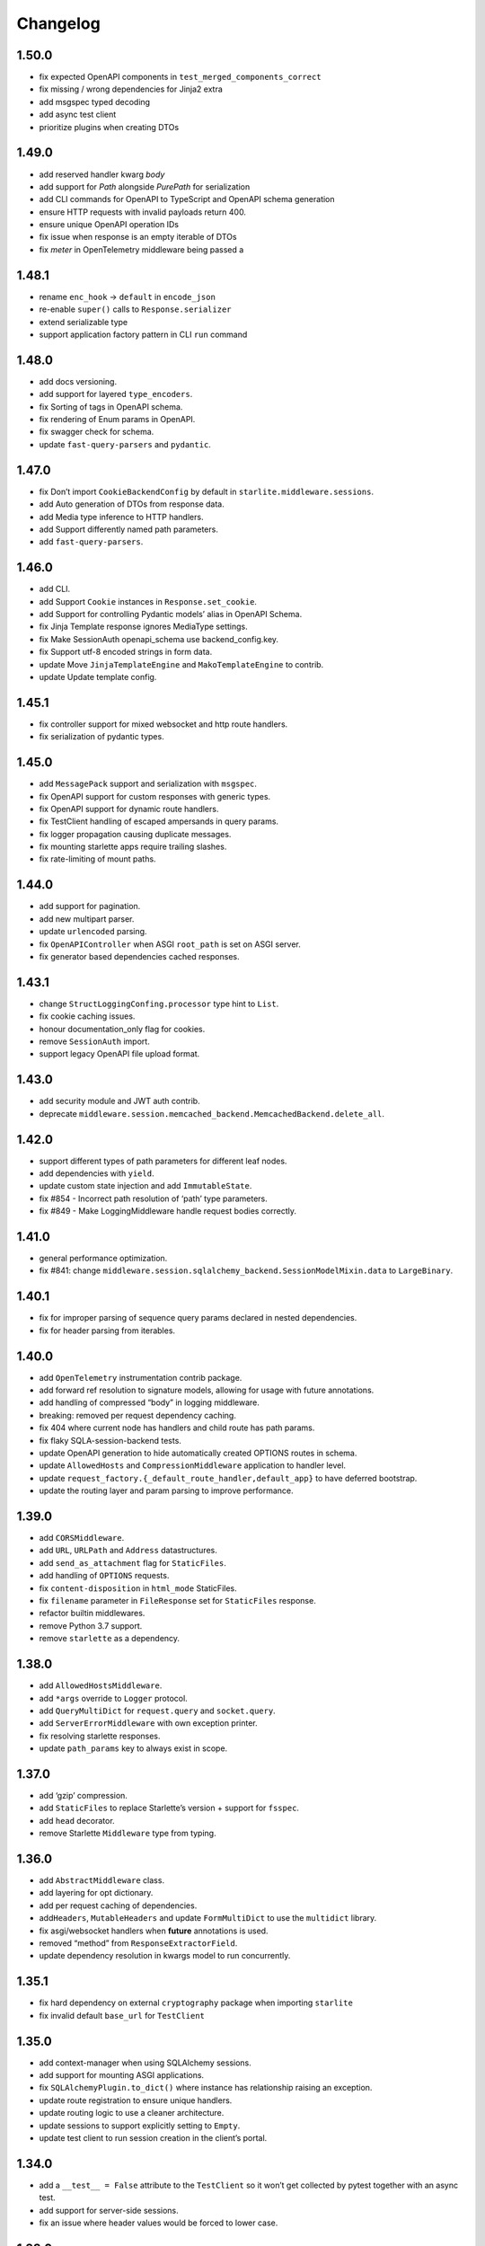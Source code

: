 Changelog
=========

1.50.0
------

- fix expected OpenAPI components in ``test_merged_components_correct``
- fix missing / wrong dependencies for Jinja2 extra
- add msgspec typed decoding
- add async test client
- prioritize plugins when creating DTOs

1.49.0
-------

- add reserved handler kwarg `body`
- add support for `Path` alongside `PurePath` for serialization
- add CLI commands for OpenAPI to TypeScript and OpenAPI schema generation
- ensure HTTP requests with invalid payloads return 400.
- ensure unique OpenAPI operation IDs
- fix issue when response is an empty iterable of DTOs
- fix `meter` in OpenTelemetry middleware being passed a

1.48.1
------
-  rename ``enc_hook`` -> ``default`` in ``encode_json``
-  re-enable ``super()`` calls to ``Response.serializer``
-  extend serializable type
-  support application factory pattern in CLI ``run`` command

1.48.0
------

-  add docs versioning.
-  add support for layered ``type_encoders``.
-  fix Sorting of tags in OpenAPI schema.
-  fix rendering of Enum params in OpenAPI.
-  fix swagger check for schema.
-  update ``fast-query-parsers`` and ``pydantic``.

1.47.0
------

-  fix Don’t import ``CookieBackendConfig`` by default in ``starlite.middleware.sessions``.
-  add Auto generation of DTOs from response data.
-  add Media type inference to HTTP handlers.
-  add Support differently named path parameters.
-  add ``fast-query-parsers``.


1.46.0
------

-  add CLI.
-  add Support ``Cookie`` instances in ``Response.set_cookie``.
-  add Support for controlling Pydantic models’ alias in OpenAPI Schema.
-  fix Jinja Template response ignores MediaType settings.
-  fix Make SessionAuth openapi_schema use backend_config.key.
-  fix Support utf-8 encoded strings in form data.
-  update Move ``JinjaTemplateEngine`` and ``MakoTemplateEngine`` to contrib.
-  update Update template config.



1.45.1
------

-  fix controller support for mixed websocket and http route handlers.
-  fix serialization of pydantic types.



1.45.0
------

-  add ``MessagePack`` support and serialization with ``msgspec``.
-  fix OpenAPI support for custom responses with generic types.
-  fix OpenAPI support for dynamic route handlers.
-  fix TestClient handling of escaped ampersands in query params.
-  fix logger propagation causing duplicate messages.
-  fix mounting starlette apps require trailing slashes.
-  fix rate-limiting of mount paths.



1.44.0
------

-  add support for pagination.
-  add new multipart parser.
-  update ``urlencoded`` parsing.
-  fix ``OpenAPIController`` when ASGI ``root_path`` is set on ASGI server.
-  fix generator based dependencies cached responses.



1.43.1
------

-  change ``StructLoggingConfing.processor`` type hint to ``List``.
-  fix cookie caching issues.
-  honour documentation_only flag for cookies.
-  remove ``SessionAuth`` import.
-  support legacy OpenAPI file upload format.



1.43.0
------

-  add security module and JWT auth contrib.
-  deprecate ``middleware.session.memcached_backend.MemcachedBackend.delete_all``.



1.42.0
------

-  support different types of path parameters for different leaf nodes.
-  add dependencies with ``yield``.
-  update custom state injection and add ``ImmutableState``.
-  fix #854 - Incorrect path resolution of ‘path’ type parameters.
-  fix #849 - Make LoggingMiddleware handle request bodies correctly.



1.41.0
------

-  general performance optimization.
-  fix #841: change ``middleware.session.sqlalchemy_backend.SessionModelMixin.data`` to ``LargeBinary``.



1.40.1
------

-  fix for improper parsing of sequence query params declared in nested dependencies.
-  fix for header parsing from iterables.



1.40.0
------

-  add ``OpenTelemetry`` instrumentation contrib package.
-  add forward ref resolution to signature models, allowing for usage with future annotations.
-  add handling of compressed “body” in logging middleware.
-  breaking: removed per request dependency caching.
-  fix 404 where current node has handlers and child route has path params.
-  fix flaky SQLA-session-backend tests.
-  update OpenAPI generation to hide automatically created OPTIONS routes in schema.
-  update ``AllowedHosts`` and ``CompressionMiddleware`` application to handler level.
-  update ``request_factory.{_default_route_handler,default_app}`` to have deferred bootstrap.
-  update the routing layer and param parsing to improve performance.



1.39.0
------

-  add ``CORSMiddleware``.
-  add ``URL``, ``URLPath`` and ``Address`` datastructures.
-  add ``send_as_attachment`` flag for ``StaticFiles``.
-  add handling of ``OPTIONS`` requests.
-  fix ``content-disposition`` in ``html_mode`` StaticFiles.
-  fix ``filename`` parameter in ``FileResponse`` set for ``StaticFiles`` response.
-  refactor builtin middlewares.
-  remove Python 3.7 support.
-  remove ``starlette`` as a dependency.



1.38.0
------

-  add ``AllowedHostsMiddleware``.
-  add ``*args`` override to ``Logger`` protocol.
-  add ``QueryMultiDict`` for ``request.query`` and ``socket.query``.
-  add ``ServerErrorMiddleware`` with own exception printer.
-  fix resolving starlette responses.
-  update ``path_params`` key to always exist in scope.



1.37.0
------

-  add ‘gzip’ compression.
-  add ``StaticFiles`` to replace Starlette’s version + support for ``fsspec``.
-  add ``head`` decorator.
-  remove Starlette ``Middleware`` type from typing.



1.36.0
------

-  add ``AbstractMiddleware`` class.
-  add layering for opt dictionary.
-  add per request caching of dependencies.
-  add\ ``Headers``, ``MutableHeaders`` and update ``FormMultiDict`` to use the ``multidict`` library.
-  fix asgi/websocket handlers when **future** annotations is used.
-  removed “method” from ``ResponseExtractorField``.
-  update dependency resolution in kwargs model to run concurrently.



1.35.1
------

-  fix hard dependency on external ``cryptography`` package when importing ``starlite``
-  fix invalid default ``base_url`` for ``TestClient``



1.35.0
------

-  add context-manager when using SQLAlchemy sessions.
-  add support for mounting ASGI applications.
-  fix ``SQLAlchemyPlugin.to_dict()`` where instance has relationship raising an exception.
-  update route registration to ensure unique handlers.
-  update routing logic to use a cleaner architecture.
-  update sessions to support explicitly setting to ``Empty``.
-  update test client to run session creation in the client’s portal.



1.34.0
------

-  add a ``__test__ = False`` attribute to the ``TestClient`` so it won’t get collected by pytest together with an async test.
-  add support for server-side sessions.
-  fix an issue where header values would be forced to lower case.



1.33.0
------

-  add ``TestClient`` to replace Starlette.



1.32.0
------

-  add ``BackgroundTask`` and ``BackgroundTasks`` to replace Starlette.
-  add ``Etag`` support to ``File`` and update response containers.
-  add ``RedirectResponse``, ``FileResponse`` and ``StreamingResponse`` to replace Starlette.
-  add ``status_codes`` constants.
-  fix cache classes being coupled to ``asyncio``.
-  update ``Response`` to replace Starlette.



1.31.0
------

-  add support for ETag headers.
-  add support Cache-Control headers.
-  fix ``Partial`` handling of ``ClassVar``.
-  update CSRFMiddleware to support excluding routes.



1.30.0
------

-  add ``url_for_static_asset`` path resolver function.
-  fix SQLAlchemy plugin maps JSON column types to ``Union[Dict, List]`` on DTOs.
-  fix ``SessionMiddleware`` handling non-session cookies with ``session`` anywhere in their name.
-  update a ``TypeVar`` for ``ExceptionHandler`` exception parameter.



1.29.0
------

-  add native support for ``TypedDict`` as data type.



1.28.1
------

-  fix ``QueueListenerHandler`` using stdlib ``QueueListenerHandler``.
-  update ``pydantic-factories`` to ``v1.11.1``.



1.28.0
------

-  add ``csrf_input`` template context value.
-  add ``csrf_token`` template callable.
-  add support for pydantic’s ``ConstrainedDate`` in OpenAPI schema.
-  fix ``NoReturn`` as allowed return typing for ``delete`` decorators.
-  fix signature model for dependency with ``skip_validation`` and ``default``.
-  update ``QueueListenerHandler`` to log to stderr by default.
-  update ``TemplateEngineProtocol`` to support registering template callables.



1.27.0
------

-  add ``url_for`` function in templates.
-  add ``redis`` cache backend.
-  add ``memcached`` cache backend.



1.26.1
------

-  fix optional ``UploadFile`` not being allowed.



1.26.0
------

-  add ``cache`` property getter to ``ASGIConnection``.
-  add support for creating test sessions from raw session cookies.
-  add support for using custom ``Request`` and ``WebSocket`` classes.
-  fix large file uploads with ``httpx``.
-  fix route handler name indexing.
-  update OpenAPIController to configure bundle download paths.
-  update ``RequestFactory`` to assign empty session dict by default.
-  update ``SQLAlchemyConfig`` session\ *maker*\ \* attributes to protocols.
-  update ``SQLAlchemyConfig`` to support either passing an instance or setting connection string.
-  update templating to inject request into template context.



1.25.0
------

-  add ``app.route_reverse`` method.
-  update ``SQLAlchemyPluginConfig`` to allow setting ``before_send_handler``.
-  update ``SQLAlchemyPluginConfig`` to expose ``engine`` and ``sessionmaker``.
-  update ``SQLAlchemyPlugin`` to handle ``SQLAlchemy 2.0`` column types.



1.24.0
------

-  update ``RequestFactory``.
-  update ``SQLAlchemyPlugin`` to support connection and dependency injection.



1.23.1
------

-  fix ``httpx`` being a required dependency.



1.23.0
------

-  add ``LoggingMiddleware``.
-  add support for configurable ``exclude_from_auth`` to ``AbstractAuthenticationMiddleware``.
-  refactor to reduce cognitive complexity of code and increase performance.



1.22.0
------

-  add ``**kwargs`` support to route handlers.
-  breaking: remove ``create_test_request``.
-  breaking: update Starlette to version ``0.21.0``. This version changes the TestClient to use ``httpx`` instead of ``requests``, which is a breaking change.
-  fix add default empty session to ``RequestFactory``.



1.21.2
------

-  fix regression in accessing ``request.headers`` due to caching.



1.21.1
------

-  add ``StructLoggingConfig``.



1.21.0
------

-  add ``on_app_init`` hook.
-  add ``testing.RequestFactory`` helper class for constructing ``Request`` objects.
-  refactor logging config and fix default handlers.
-  update ``State`` object implements ``MutableMapping`` interface, attribute access/mutation, ``copy()`` and ``dict()`` methods.
-  update internal implementations of ``HTTPConnection``, ``Request`` and ``WebSocket``.
-  update typing of ``__init__()`` method return annotations.



1.20.0
------

-  update ASGI typings (``scope``, ``receive``, ``send``, ``message`` and ``ASGIApp``) to use strong types derived from `asgiref <https://github.com/django/asgiref>`__.
-  update ``SessionMiddleware`` to use custom serializer used on request.
-  update ``openapi-pydantic-schema`` to ``v1.3.0`` adding support for ``__schema_name__``.



1.19.0
------

-  add ``RateLimitMiddleware``.
-  add ``media_type`` to ``ResponseContainer``.
-  add support for multiple cookies in ``create_test_request``.
-  add support for multiple responses documentation by @seladb.



1.18.1
------

-  fix ``ResponseHeader`` not being correctly encoded.
-  update ``SQLAlchemyPlugin`` for v2.0 compatibility.



1.18.0
------

-  update ``serializer`` to handle ``SecretStr``, ``PurePath`` and ``PurePosixPath``.
-  update multipart handling to use `starlite-multipart <https://github.com/starlite-api/starlite-multipart>`__.



1.17.2
------

-  update ``Partial`` to support dataclasses.



1.17.1
------

-  add ``url_for`` method similar to Starlette’s.
-  fix ``AsyncCallabled`` to ensure wrapped methods remain unbound.



1.17.0
------

-  add ``SessionMiddleware``.



1.16.2
------

-  fix ``before_request`` regression causing it to not handle returned responses from the hook.



1.16.1
------

-  fix validation errors raised when using custom state.
-  update ``picologging`` integration to use ``picologging.dictConfig``.



1.16.0
------

-  add ``exclude`` parameter to ``AbstractAuthenticationMiddleware``.
-  add options to disable OpenAPI documentation sites and schema endpoints via config.
-  refactor ``KwargsModel``.



1.15.0
------

-  add ``examples/`` directory and tests for complete documentation examples.
-  replace ``pydantic-openapi-schema`` import from ``v3_0_3`` with import from ``v3_10_0``.



1.14.1
------

-  fix OpenAPI schema for ``UploadFile``.
-  remove empty aliases from field parameters.
-  update OpenAPI security definitions into OpenAPI configuration.



1.14.0
------

-  refactored brotli middleware typing.
-  update Extended ``PluginProtocol`` with an ``on_app_init`` method.



1.13.1
------

-  fix ``is_class_and_subclass`` not handling type annotations.



1.13.0
------

-  fix remove duplicated detail in ``HTTPException.__str__()``.
-  fix removed imports causing ``MissingDependencyException`` where ``brotli`` not installed and not required.
-  update Add ``skip_validation`` flag to ``Dependency`` function.
-  update Export starlite cookie to header and use it in CSRF middleware and OpenAPI response @seladb.
-  update cache protocol, cache backend integration including locking for sync access.
-  update consistent eager evaluation of async callables across the codebase.



1.12.0
------

-  fix handling of “\*” in routes by @waweber.
-  update middleware typing and addition of ``DefineMiddleware``.



1.11.1
------

-  hotfix Exception raised by ``issubclass`` check.



1.11.0
------

-  fix ``Stream`` handling of generators.
-  fix ``UploadFile`` OpenAPI schema exception.
-  refactor http and path param parsing.
-  update OpenAPIController to use render methods and configurable ``root`` class var @mobiusxs.



1.10.1
------

-  fix regression in StaticFiles of resolution of index.html in ``html_mode=True``.



1.10.0
------

-  breaking update handling of status code <100, 204 or 304.
-  fix adding only new routes to the route_map by @Dr-Emann.
-  refactor tidy up exceptions.
-  refactor update ``to_response`` and datastructures.
-  refactor update installation extras.



1.9.2
-----

-  update installation extras.



1.9.1
-----

-  add CSRF Middleware and config, @seladb.
-  add starlite ports of BackgroundTask and BackgroundTasks in ``starlite.datastructures``.



1.9.0
-----

-  add support for `picologging <https://github.com/microsoft/picologging>`__.
-  update response headers, handling of cookies and handling of responses.



1.8.1
-----

-  add piccolo-orm plugin.
-  fix CacheConfig being broken due to pydantic validation bug.



1.8.0
-----

-  add `Stoplights Elements <https://stoplight.io/open-source/elements>`__ OpenAPI support @aedify-swi
-  breaking replace `openapi-pydantic-schema <https://github.com/kuimono/openapi-schema-pydantic>`__ with `pydantic-openapi-schema <https://github.com/starlite-api/pydantic-openapi-schema>`__.



1.7.3
-----

-  fix to routes being allowed under static paths and improvements to path resolution @Dr-Emann



1.7.2
-----

-  add ``OpenAPIConfig.use_handler_docstring`` param.
-  update ``Partial`` to annotate fields of nested classes @Harry-Lees.



1.7.1
-----

-  add ``Swagger-UI`` support @timwedde.
-  add orjson support to websockets.



1.7.0
-----

-  add ``TortoiseORMPlugin``.



1.6.2
-----

-  remove ``exrex`` from second hand dependencies.
-  update error handling,



1.6.1
-----

-  add ``after_response`` hook.



1.6.0
-----

-  add support for layered parameters.



1.5.4
-----

-  add Brotli compression middleware by @cofin.



1.5.3
-----

-  fix route handler exception resolution.
-  update path param validation during registration @danesolberg.



1.5.2
-----

-  fix path resolution edge cases.



1.5.1
-----

-  add gzip middleware support.
-  fix dependency validation failure returning 400 (instead of 500).
-  fix raise exception on routes with duplicate path parameters @danesolberg.



1.5.0
-----

-  add ``requests`` as optional dependency @Bobronium.
-  add layered middleware support.
-  fix CORS headers and middlewares not processing exceptions.
-  fix OpenAPI array items being double nested.
-  fix order of exception handlers.
-  update exception handlers to work in layers.



1.4.2
-----

-  fix ``status_code`` missing from exception OpenAPI documentation @timwedde.
-  fix exception ``extra`` being mistyped in OpenAPI documentation.



1.4.1
-----

-  add better detection of async callables.
-  fix ``None`` return value from handler with ``204`` has empty response content.
-  fix ``Provide`` properly detects async ``@classmethod`` as async callables.
-  update exception handlers to be configurable at each layer of the application.



1.4.0
-----

-  add dependency function @peterschutt.
-  add raise ``ImproperConfiguredException`` when user-defined generic type resolved as openapi parameter @peterschutt.
-  add selective deduplication of openapi parameters @peterschutt.
-  add test for generic model injection @Goldziher.
-  update Starlette to 0.20.3.



1.3.9
-----

-  include dependencies in docs @timwedde.



1.3.8
-----

-  fix ``Router.tags`` being omitted from the docs @peterschutt.



1.3.7
-----

-  fix logging configure hanging in startup.



1.3.6
-----

-  update validation errors to return more useful json objects.



1.3.5
-----

-  add memoization to openAPI schema.
-  update Starlette to 0.20.1.



1.3.4
-----

-  fix ``DTOFactory`` handling of optional fields @peterschutt.



1.3.3
-----

-  update pydantic to 1.9.1.



1.3.2
-----

-  fix static path resolution when static files are served from “/”.
-  refactor logging.



1.3.1
-----

-  fix reserved keywords appearing in OpenAPI documentation @Joko013.



1.3.0
-----

-  update middleware call order @slavugan.



1.2.5
-----

-  fix ‘request.body()’ being only readable once by setting the read result into scope.



1.2.4
-----

-  update ``Starlette`` to version ``0.19.0``.



1.2.3
-----

-  fix regression in error handling, returning 404 instead of 500.
-  update ``LoggingConfig`` to be non-blocking @madlad33.



1.2.2
-----

-  fix regression with controller multi-registration.



1.2.1
-----

-  fix handling of empty request body @t1waz.



1.2.0
-----

-  add run_in_thread configuration.



1.1.1
-----

-  add tags support to Controller @tclasen.
-  update OpenAPI operationIds to be more humanized @tclasen.



1.1.0
-----

-  add response caching support.



1.0.5
-----

-  fix typing of ``Partial`` @to-ph.



1.0.4
-----

-  update ``Request.state`` to be defined already in the application @ashwinvin.



1.0.3
-----

-  add argument validation on ``Parameter`` and ``Body``.



1.0.2
-----

-  fix lifecycle injection of application state into class methods.



1.0.1
-----

-  fix ``MissingDependencyException`` inheritance chain.
-  fix ``ValidationException`` missing as export in ``__init__`` method.



1.0.0
-----

-  add template support @ashwinvin.
-  update ``starlite.request`` by renaming it to ``starlite.connection``.
-  update the kwarg parsing and data injection logic to compute required kwargs for each route handler during application bootstrap.
-  update the redoc UI path from ``/schema/redoc`` to ``/schema`` @yudjinn.



0.7.2
-----

-  add missing support for starlette background tasks.
-  fix error with static files not working with root route.
-  fix function signature modelling ignoring non-annotated fields.
-  fix headers being case-sensitive.



0.7.1
-----

-  update handling of paths without parameters.



0.7.0
-----

-  add ``@asgi`` route handler decorator.
-  update query parameters parsing.
-  update request-response cycle handling.
-  update rewrote route resolution.



0.6.0
-----

-  add support for multiple paths per route handler.
-  add support for static files.
-  update ``DTOFactory``.
-  update ``PluginProtocol`` - add ``from_dict`` methods.
-  update ``SQLAlchemyPlugin``.
-  update dependency injection to allow for dependency injection into dependencies.
-  update lifecycle support to allow for application state injection.
-  update route handlers and dependencies to allow for application state injection.



0.5.0
-----

-  update BaseRoute to not inherit from Starlette, allowing for optimization using ``_slots_``.
-  update RouteHandlers from being pydantic models to being custom classes, allowing for optimization using ``_slots_``.
-  update base path handling in controllers @vincentsarago.



0.4.3
-----

-  fix dto factory handling of forward refs.



0.4.2
-----

-  fix Parameter default not being respected.



0.4.1
-----

-  add support for ``before_request`` and ``after_request`` hooks.
-  fix sql_alchemy requirement not being isolated to the plugin only.



0.4.0
-----

-  add ``DTOFactory``.
-  add ``SQLAlchemyPlugin``.
-  add plugin support.
-  fix orjson compatibility @vincentsarago.



0.3.0
-----

-  update openapi configuration.



0.2.1
-----

-  fix regression in handler validation.



0.2.0
-----

-  add support for websockets.
-  update multipart data handling to support mixed fields.



0.1.6
-----

-  fix monkey patch “openapi-schema-pydantic” to change Schema.Config.extra to Extra.ignore.



0.1.5
-----

-  fix monkey patch “openapi-schema-pydantic” to change Schema.extra to Extra.ignore.



0.1.4
-----

-  fix include_in_schema for routes always being true.
-  fix update pydantic-factories to v1.1.0, resolving compatibility issues with older versions of pydantic.



0.1.3
-----

-  add ``NotFoundException``.
-  update dependencies to use pydantic-factories v1.0.0.



0.1.2
-----

-  fix ``requests`` not being included in project dependencies.
-  update pydantic to v1.9.0.



0.1.1
-----

-  add missing exports to **init**.



0.1.0
-----

-  initial release.
